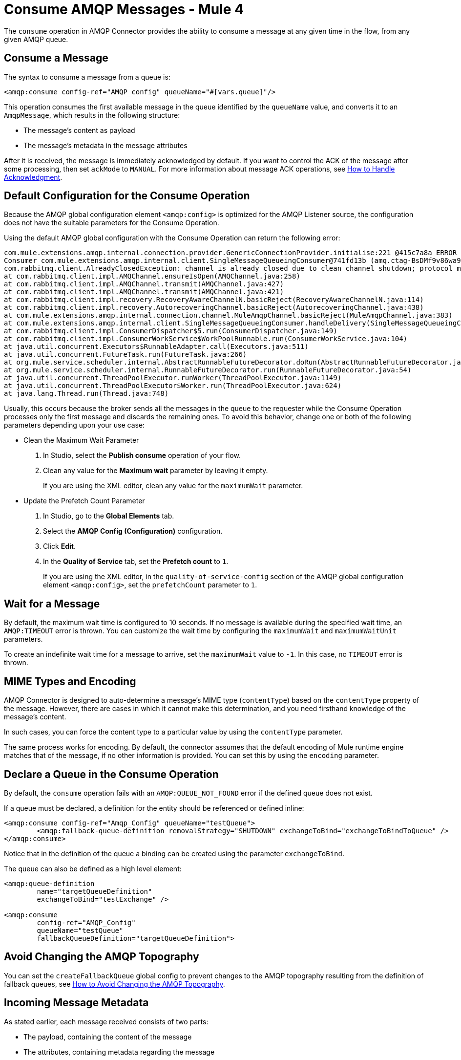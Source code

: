 = Consume AMQP Messages - Mule 4
:page-aliases: connectors::amqp/amqp-consume.adoc


The `consume` operation in AMQP Connector provides the ability to consume a message at any given time in the flow, from any given AMQP queue.

== Consume a Message

The syntax to consume a message from a queue is:

[source,xml,linenums]
----
<amqp:consume config-ref="AMQP_config" queueName="#[vars.queue]"/>
----

This operation consumes the first available message in the queue identified by the `queueName` value, and converts it to an `AmqpMessage`, which results in the following structure:

* The message's content as payload
* The message's metadata in the message attributes

After it is received, the message is immediately acknowledged by default. If you want to control the ACK of the message after some processing, then set `ackMode` to `MANUAL`.
For more information about message ACK operations, see xref:amqp-ack.adoc[How to Handle Acknowledgment].

== Default Configuration for the Consume Operation

Because the AMQP global configuration element `<amqp:config>` is optimized for the AMQP Listener source, the configuration does not have the suitable parameters for the Consume Operation.

Using the default AMQP global configuration with the Consume Operation can return the following error:

[source,xml,linenums]
----
com.mule.extensions.amqp.internal.connection.provider.GenericConnectionProvider.initialise:221 @415c7a8a ERROR
Consumer com.mule.extensions.amqp.internal.client.SingleMessageQueueingConsumer@741fd13b (amq.ctag-BsDMf9v86wa9v3e_mo1p8g) method handleDelivery for channel AMQChannel(amqp://xxxx@xxxx/xxxx,1) threw an exception for channel AMQChannel(amqp://xxxx@xxxx:5672/xxxx,1)
com.rabbitmq.client.AlreadyClosedException: channel is already closed due to clean channel shutdown; protocol method: #method<channel.close>(reply-code=200, reply-text=OK, class-id=0, method-id=0)
at com.rabbitmq.client.impl.AMQChannel.ensureIsOpen(AMQChannel.java:258)
at com.rabbitmq.client.impl.AMQChannel.transmit(AMQChannel.java:427)
at com.rabbitmq.client.impl.AMQChannel.transmit(AMQChannel.java:421)
at com.rabbitmq.client.impl.recovery.RecoveryAwareChannelN.basicReject(RecoveryAwareChannelN.java:114)
at com.rabbitmq.client.impl.recovery.AutorecoveringChannel.basicReject(AutorecoveringChannel.java:438)
at com.mule.extensions.amqp.internal.connection.channel.MuleAmqpChannel.basicReject(MuleAmqpChannel.java:383)
at com.mule.extensions.amqp.internal.client.SingleMessageQueueingConsumer.handleDelivery(SingleMessageQueueingConsumer.java:47)
at com.rabbitmq.client.impl.ConsumerDispatcher$5.run(ConsumerDispatcher.java:149)
at com.rabbitmq.client.impl.ConsumerWorkService$WorkPoolRunnable.run(ConsumerWorkService.java:104)
at java.util.concurrent.Executors$RunnableAdapter.call(Executors.java:511)
at java.util.concurrent.FutureTask.run(FutureTask.java:266)
at org.mule.service.scheduler.internal.AbstractRunnableFutureDecorator.doRun(AbstractRunnableFutureDecorator.java:111)
at org.mule.service.scheduler.internal.RunnableFutureDecorator.run(RunnableFutureDecorator.java:54)
at java.util.concurrent.ThreadPoolExecutor.runWorker(ThreadPoolExecutor.java:1149)
at java.util.concurrent.ThreadPoolExecutor$Worker.run(ThreadPoolExecutor.java:624)
at java.lang.Thread.run(Thread.java:748)
----

Usually, this occurs because the broker sends all the messages in the queue to the requester while the Consume Operation processes only the first message and discards the remaining ones. To avoid this behavior, change one or both of the following parameters depending upon your use case:


* Clean the Maximum Wait Parameter
+
. In Studio, select the *Publish consume* operation of your flow.
. Clean any value for the *Maximum wait* parameter by leaving it empty.
+
If you are using the XML editor, clean any value for the `maximumWait` parameter.

* Update the Prefetch Count Parameter
+
. In Studio, go to the *Global Elements* tab.
. Select the *AMQP Config (Configuration)* configuration.
. Click *Edit*.
. In the *Quality of Service* tab, set the *Prefetch count* to `1`.
+
If you are using the XML editor, in the `quality-of-service-config` section of the AMQP global configuration element `<amqp:config>`, set the `prefetchCount` parameter to `1`.


== Wait for a Message

By default, the maximum wait time is configured to 10 seconds. If no message is available during the specified wait time, an `AMQP:TIMEOUT` error is thrown. You can customize the wait time by configuring the `maximumWait` and `maximumWaitUnit` parameters.

To create an indefinite wait time for a message to arrive, set the `maximumWait` value to `-1`. In this case, no `TIMEOUT` error is thrown.

== MIME Types and Encoding

AMQP Connector is designed to auto-determine a message’s MIME type (`contentType`) based on the `contentType` property of the message. However, there are cases in which it cannot make this determination, and you need firsthand knowledge of the message’s content.

In such cases, you can force the content type to a particular value by using the `contentType` parameter.

The same process works for encoding. By default, the connector assumes that the default encoding of Mule runtime engine matches that of the message, if no other information is provided. You can set this by using the `encoding` parameter.

== Declare a Queue in the Consume Operation

By default, the `consume` operation fails with an `AMQP:QUEUE_NOT_FOUND` error if the defined queue does not exist.

If a queue must be declared, a definition for the entity should be referenced or defined inline:

[source,xml,linenums]
----
<amqp:consume config-ref="Amqp_Config" queueName="testQueue">
	<amqp:fallback-queue-definition removalStrategy="SHUTDOWN" exchangeToBind="exchangeToBindToQueue" />
</amqp:consume>
----

Notice that in the definition of the queue a binding can be created using the parameter `exchangeToBind`.

The queue can also be defined as a high level element:

[source,xml,linenums]
----
<amqp:queue-definition
	name="targetQueueDefinition"
	exchangeToBind="testExchange" />

<amqp:consume
	config-ref="AMQP_Config"
	queueName="testQueue"
	fallbackQueueDefinition="targetQueueDefinition">
----

== Avoid Changing the AMQP Topography

You can set the `createFallbackQueue` global config to prevent changes to the AMQP topography resulting from the definition of fallback queues, see xref:amqp-topography.adoc[How to Avoid Changing the AMQP Topography].

== Incoming Message Metadata

As stated earlier, each message received consists of two parts:

* The payload, containing the content of the message
* The attributes, containing metadata regarding the message

This metadata has four parts that map all the information available in a AMQP Message:

* Envelope
* AckId
* Headers
* Properties

See the xref:amqp-documentation.adoc[AMQP Reference] for information on the structure for attributes.

== See Also

* xref:amqp-listener.adoc[To Listen For New Messages]
